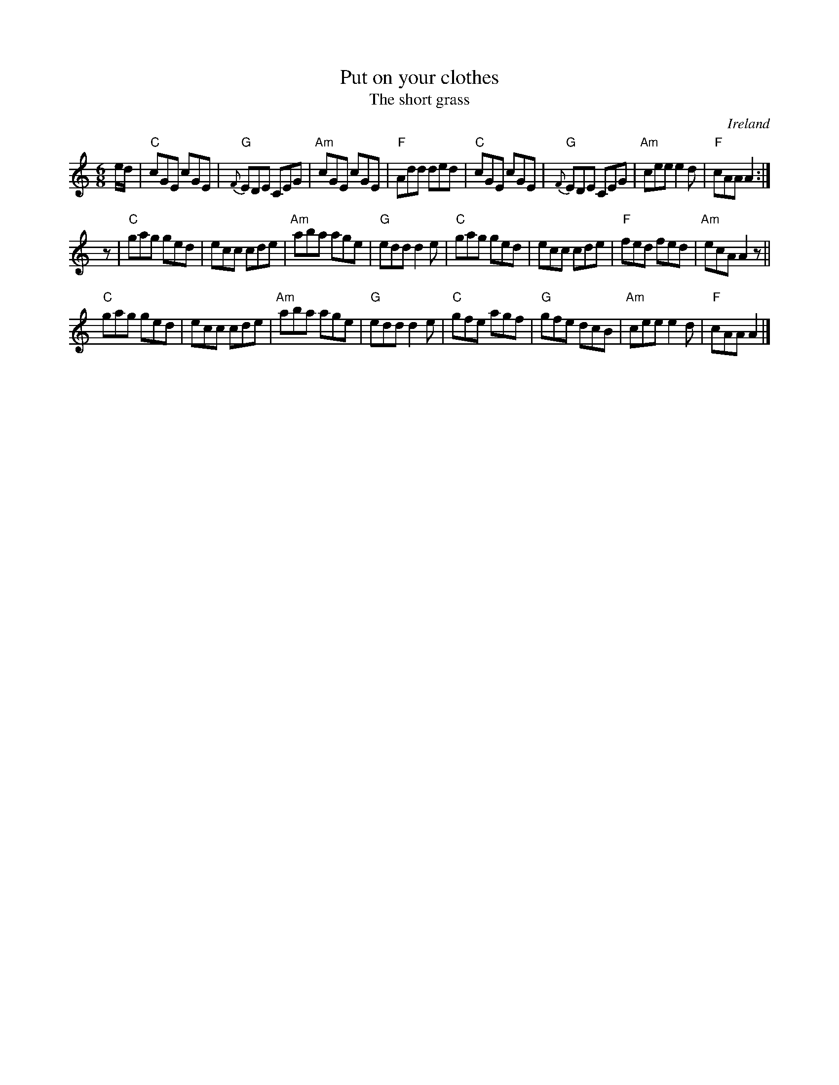 X:771
T:Put on your clothes
T:The short grass
R:Jig
O:Ireland
B:O'Neill's 1050 Put on your clothes
B:O'Neill's 981 The short grass
B:Kerr's Second p26
S:O'Neill's 1050
Z:Transcription:henrik.norbeck, chords:Mike Long
M:6/8
L:1/8
K:C
e/d/|\
"C"cGE cGE|"G"{F}EDE CEG|"Am"cGE cGE|"F"Add ded|\
"C"cGE cGE|"G"{F}EDE CEG|"Am"cee e2d|"F"cAA A2:|
z|\
"C"gag ged|ecc cde|"Am"aba age|"G"edd d2e|\
"C"gag ged|ecc cde|"F"fed fed|"Am"ecA A2z||
"C"gag ged|ecc cde|"Am"aba age|"G"edd d2e|\
"C"gfe agf|"G"gfe dcB|"Am"cee e2d|"F"cAA A2|]
